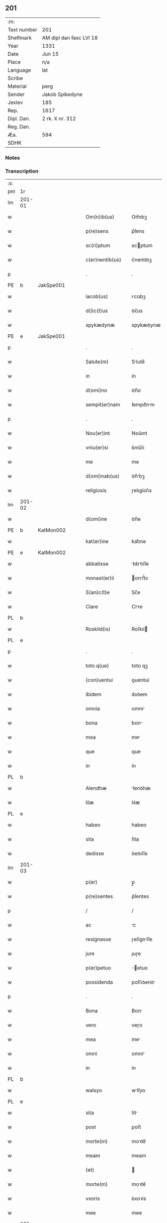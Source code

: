 ** 201
| :m:         |                         |
| Text number | 201                     |
| Shelfmark   | AM dipl dan fasc LVI 18 |
| Year        | 1331                    |
| Date        | Jun 15                  |
| Place       | n/a                     |
| Language    | lat                     |
| Scribe      |                         |
| Material    | perg                    |
| Sender      | Jakob Spikedyne         |
| Jexlev      | 185                     |
| Rep.        | 1617                    |
| Dipl. Dan.  | 2 rk. X nr. 312         |
| Reg. Dan.   |                         |
| Æa.         | 594                     |
| SDHK        |                         |

*** Notes


*** Transcription
| :s: |        |   |   |   |   |                   |            |   |   |   |   |     |   |   |   |        |
| pm  | 1r     |   |   |   |   |                   |            |   |   |   |   |     |   |   |   |        |
| lm  | 201-01 |   |   |   |   |                   |            |   |   |   |   |     |   |   |   |        |
| w   |        |   |   |   |   | Om(n)ib(us)       | Om̅ıbꝫ      |   |   |   |   | lat |   |   |   | 201-01 |
| w   |        |   |   |   |   | p(re)sens         | p͛ſens      |   |   |   |   | lat |   |   |   | 201-01 |
| w   |        |   |   |   |   | sc(ri)ptum        | scptum    |   |   |   |   | lat |   |   |   | 201-01 |
| w   |        |   |   |   |   | c(er)nentib(us)   | c͛nentıbꝫ   |   |   |   |   | lat |   |   |   | 201-01 |
| p   |        |   |   |   |   | .                 | .          |   |   |   |   | lat |   |   |   | 201-01 |
| PE  | b      | JakSpe001  |   |   |   |                   |            |   |   |   |   |     |   |   |   |        |
| w   |        |   |   |   |   | iacob(us)         | ıcobꝫ     |   |   |   |   | lat |   |   |   | 201-01 |
| w   |        |   |   |   |   | d(i)c(t)us        | ꝺc̅us       |   |   |   |   | lat |   |   |   | 201-01 |
| w   |        |   |   |   |   | spykædynæ         | spykæꝺynæ  |   |   |   |   | lat |   |   |   | 201-01 |
| PE  | e      | JakSpe001  |   |   |   |                   |            |   |   |   |   |     |   |   |   |        |
| p   |        |   |   |   |   | .                 | .          |   |   |   |   | lat |   |   |   | 201-01 |
| w   |        |   |   |   |   | Salute(m)         | Slute̅     |   |   |   |   | lat |   |   |   | 201-01 |
| w   |        |   |   |   |   | in                | ín         |   |   |   |   | lat |   |   |   | 201-01 |
| w   |        |   |   |   |   | d(omi)no          | ꝺn̅o        |   |   |   |   | lat |   |   |   | 201-01 |
| w   |        |   |   |   |   | sempit(er)nam     | ſempıt͛nm  |   |   |   |   | lat |   |   |   | 201-01 |
| p   |        |   |   |   |   | .                 | .          |   |   |   |   | lat |   |   |   | 201-01 |
| w   |        |   |   |   |   | Nou(er)int        | Nou͛ınt     |   |   |   |   | lat |   |   |   | 201-01 |
| w   |        |   |   |   |   | vniu(er)si        | ỽníu͛ſı     |   |   |   |   | lat |   |   |   | 201-01 |
| w   |        |   |   |   |   | me                | me         |   |   |   |   | lat |   |   |   | 201-01 |
| w   |        |   |   |   |   | d(omi)nab(us)     | ꝺn̅bꝫ      |   |   |   |   | lat |   |   |   | 201-01 |
| w   |        |   |   |   |   | religiosis        | ɼelıgíoſıs |   |   |   |   | lat |   |   |   | 201-01 |
| lm  | 201-02 |   |   |   |   |                   |            |   |   |   |   |     |   |   |   |        |
| w   |        |   |   |   |   | d(omi)ne          | ꝺn̅e        |   |   |   |   | lat |   |   |   | 201-02 |
| PE  | b      | KatMon002  |   |   |   |                   |            |   |   |   |   |     |   |   |   |        |
| w   |        |   |   |   |   | kat(er)ine        | kat͛ıne     |   |   |   |   | lat |   |   |   | 201-02 |
| PE  | e      | KatMon002  |   |   |   |                   |            |   |   |   |   |     |   |   |   |        |
| w   |        |   |   |   |   | abbatisse         | bbtıſſe  |   |   |   |   | lat |   |   |   | 201-02 |
| w   |        |   |   |   |   | monast(er)ii      | onﬅ͛ıı    |   |   |   |   | lat |   |   |   | 201-02 |
| w   |        |   |   |   |   | S(an)c(t)e        | Sc̅e        |   |   |   |   | lat |   |   |   | 201-02 |
| w   |        |   |   |   |   | Clare             | Clre      |   |   |   |   | lat |   |   |   | 201-02 |
| PL  | b      |   |   |   |   |                   |            |   |   |   |   |     |   |   |   |        |
| w   |        |   |   |   |   | Roskild(is)       | Roſkıl    |   |   |   |   | lat |   |   |   | 201-02 |
| PL  | e      |   |   |   |   |                   |            |   |   |   |   |     |   |   |   |        |
| p   |        |   |   |   |   | .                 | .          |   |   |   |   | lat |   |   |   | 201-02 |
| w   |        |   |   |   |   | toto q(ue)        | toto qꝫ    |   |   |   |   | lat |   |   |   | 201-02 |
| w   |        |   |   |   |   | (con)uentui       | ꝯuentuí    |   |   |   |   | lat |   |   |   | 201-02 |
| w   |        |   |   |   |   | ibidem            | ıbıꝺem     |   |   |   |   | lat |   |   |   | 201-02 |
| w   |        |   |   |   |   | omnia             | omní      |   |   |   |   | lat |   |   |   | 201-02 |
| w   |        |   |   |   |   | bona              | bon       |   |   |   |   | lat |   |   |   | 201-02 |
| w   |        |   |   |   |   | mea               | me        |   |   |   |   | lat |   |   |   | 201-02 |
| w   |        |   |   |   |   | que               | que        |   |   |   |   | lat |   |   |   | 201-02 |
| w   |        |   |   |   |   | in                | ín         |   |   |   |   | lat |   |   |   | 201-02 |
| PL  | b      |   |   |   |   |                   |            |   |   |   |   |     |   |   |   |        |
| w   |        |   |   |   |   | Alendhæ           | lenꝺhæ    |   |   |   |   | lat |   |   |   | 201-02 |
| w   |        |   |   |   |   | lilæ              | lılæ       |   |   |   |   | lat |   |   |   | 201-02 |
| PL  | e      |   |   |   |   |                   |            |   |   |   |   |     |   |   |   |        |
| w   |        |   |   |   |   | habeo             | habeo      |   |   |   |   | lat |   |   |   | 201-02 |
| w   |        |   |   |   |   | sita              | ſíta       |   |   |   |   | lat |   |   |   | 201-02 |
| w   |        |   |   |   |   | dedisse           | ꝺeꝺıſſe    |   |   |   |   | lat |   |   |   | 201-02 |
| lm  | 201-03 |   |   |   |   |                   |            |   |   |   |   |     |   |   |   |        |
| w   |        |   |   |   |   | p(er)             | p̲          |   |   |   |   | lat |   |   |   | 201-03 |
| w   |        |   |   |   |   | p(re)sentes       | p͛ſentes    |   |   |   |   | lat |   |   |   | 201-03 |
| p   |        |   |   |   |   | /                 | /          |   |   |   |   | lat |   |   |   | 201-03 |
| w   |        |   |   |   |   | ac                | c         |   |   |   |   | lat |   |   |   | 201-03 |
| w   |        |   |   |   |   | resignasse        | ɼeſígnſſe |   |   |   |   | lat |   |   |   | 201-03 |
| w   |        |   |   |   |   | jure              | ȷuɼe       |   |   |   |   | lat |   |   |   | 201-03 |
| w   |        |   |   |   |   | p(er)petuo        | ̲etuo      |   |   |   |   | lat |   |   |   | 201-03 |
| w   |        |   |   |   |   | possidenda        | poſſıꝺenꝺ |   |   |   |   | lat |   |   |   | 201-03 |
| p   |        |   |   |   |   | .                 | .          |   |   |   |   | lat |   |   |   | 201-03 |
| w   |        |   |   |   |   | Bona              | Bon       |   |   |   |   | lat |   |   |   | 201-03 |
| w   |        |   |   |   |   | vero              | veɼo       |   |   |   |   | lat |   |   |   | 201-03 |
| w   |        |   |   |   |   | mea               | me        |   |   |   |   | lat |   |   |   | 201-03 |
| w   |        |   |   |   |   | omni              | omní      |   |   |   |   | lat |   |   |   | 201-03 |
| w   |        |   |   |   |   | in                | ín         |   |   |   |   | lat |   |   |   | 201-03 |
| PL  | b      |   |   |   |   |                   |            |   |   |   |   |     |   |   |   |        |
| w   |        |   |   |   |   | walsyo            | wlſyo     |   |   |   |   | lat |   |   |   | 201-03 |
| PL  | e      |   |   |   |   |                   |            |   |   |   |   |     |   |   |   |        |
| w   |        |   |   |   |   | sita              | ſít       |   |   |   |   | lat |   |   |   | 201-03 |
| w   |        |   |   |   |   | post              | poﬅ        |   |   |   |   | lat |   |   |   | 201-03 |
| w   |        |   |   |   |   | morte(m)          | moꝛte̅      |   |   |   |   | lat |   |   |   | 201-03 |
| w   |        |   |   |   |   | meam              | meam       |   |   |   |   | lat |   |   |   | 201-03 |
| w   |        |   |   |   |   | (et)              |           |   |   |   |   | lat |   |   |   | 201-03 |
| w   |        |   |   |   |   | morte(m)          | moꝛte̅      |   |   |   |   | lat |   |   |   | 201-03 |
| w   |        |   |   |   |   | vxoris            | ỽxoꝛís     |   |   |   |   | lat |   |   |   | 201-03 |
| w   |        |   |   |   |   | mee               | mee        |   |   |   |   | lat |   |   |   | 201-03 |
| lm  | 201-04 |   |   |   |   |                   |            |   |   |   |   |     |   |   |   |        |
| w   |        |   |   |   |   | in                | ín         |   |   |   |   | lat |   |   |   | 201-04 |
| w   |        |   |   |   |   | remediu(m)        | remeꝺıu̅    |   |   |   |   | lat |   |   |   | 201-04 |
| w   |        |   |   |   |   | a(n)i(m)ar(um)    | ı̅ꝝ       |   |   |   |   | lat |   |   |   | 201-04 |
| w   |        |   |   |   |   | n(ost)rarum       | nɼ̅rum     |   |   |   |   | lat |   |   |   | 201-04 |
| w   |        |   |   |   |   | p(re)missis       | p͛mıſſıs    |   |   |   |   | lat |   |   |   | 201-04 |
| w   |        |   |   |   |   | d(omi)nab(us)     | ꝺn̅abꝫ      |   |   |   |   | lat |   |   |   | 201-04 |
| w   |        |   |   |   |   | (con)fero         | ꝯfero      |   |   |   |   | lat |   |   |   | 201-04 |
| w   |        |   |   |   |   | iure              | íuɼe       |   |   |   |   | lat |   |   |   | 201-04 |
| w   |        |   |   |   |   | p(er)petuo        | ̲etuo      |   |   |   |   | lat |   |   |   | 201-04 |
| w   |        |   |   |   |   | possidenda        | poſſıꝺenꝺa |   |   |   |   | lat |   |   |   | 201-04 |
| p   |        |   |   |   |   | .                 | .          |   |   |   |   | lat |   |   |   | 201-04 |
| w   |        |   |   |   |   | Tali              | Talí       |   |   |   |   | lat |   |   |   | 201-04 |
| w   |        |   |   |   |   | p(re)habita       | p͛hbít    |   |   |   |   | lat |   |   |   | 201-04 |
| w   |        |   |   |   |   | (con)dic(i)one    | ꝯꝺıc̅one    |   |   |   |   | lat |   |   |   | 201-04 |
| w   |        |   |   |   |   | q(uod)            | ꝙ          |   |   |   |   | lat |   |   |   | 201-04 |
| w   |        |   |   |   |   | bona              | bon       |   |   |   |   | lat |   |   |   | 201-04 |
| w   |        |   |   |   |   | omnia             | omní      |   |   |   |   | lat |   |   |   | 201-04 |
| w   |        |   |   |   |   | que               | que        |   |   |   |   | lat |   |   |   | 201-04 |
| w   |        |   |   |   |   | d(omi)ne          | ꝺn̅e        |   |   |   |   | lat |   |   |   | 201-04 |
| lm  | 201-05 |   |   |   |   |                   |            |   |   |   |   |     |   |   |   |        |
| w   |        |   |   |   |   | p(re)no(m)i(n)ate | p͛no̅ıate    |   |   |   |   | lat |   |   |   | 201-05 |
| w   |        |   |   |   |   | in                | ín         |   |   |   |   | lat |   |   |   | 201-05 |
| PL  | b      |   |   |   |   |                   |            |   |   |   |   |     |   |   |   |        |
| w   |        |   |   |   |   | walsyo            | wlſyo     |   |   |   |   | lat |   |   |   | 201-05 |
| PL  | e      |   |   |   |   |                   |            |   |   |   |   |     |   |   |   |        |
| w   |        |   |   |   |   | habent            | hbent     |   |   |   |   | lat |   |   |   | 201-05 |
| w   |        |   |   |   |   | michi             | mıchı      |   |   |   |   | lat |   |   |   | 201-05 |
| w   |        |   |   |   |   | (et)              |           |   |   |   |   | lat |   |   |   | 201-05 |
| w   |        |   |   |   |   | vxori             | ỽxoꝛı      |   |   |   |   | lat |   |   |   | 201-05 |
| w   |        |   |   |   |   | mee               | mee        |   |   |   |   | lat |   |   |   | 201-05 |
| w   |        |   |   |   |   | quam              | quam       |   |   |   |   | lat |   |   |   | 201-05 |
| w   |        |   |   |   |   | diu               | ꝺíu        |   |   |   |   | lat |   |   |   | 201-05 |
| w   |        |   |   |   |   | ego               | ego        |   |   |   |   | lat |   |   |   | 201-05 |
| w   |        |   |   |   |   | u(e)l             | ul̅         |   |   |   |   | lat |   |   |   | 201-05 |
| w   |        |   |   |   |   | illa              | ıll       |   |   |   |   | lat |   |   |   | 201-05 |
| w   |        |   |   |   |   | vixerimus         | ỽıxeɼímus  |   |   |   |   | lat |   |   |   | 201-05 |
| w   |        |   |   |   |   | nob(is)           | nob̅        |   |   |   |   | lat |   |   |   | 201-05 |
| w   |        |   |   |   |   | ced(er)e          | ceꝺ͛e       |   |   |   |   | lat |   |   |   | 201-05 |
| w   |        |   |   |   |   | debeant           | ꝺebent    |   |   |   |   | lat |   |   |   | 201-05 |
| w   |        |   |   |   |   | annuatim          | nnutím   |   |   |   |   | lat |   |   |   | 201-05 |
| p   |        |   |   |   |   | .                 | .          |   |   |   |   | lat |   |   |   | 201-05 |
| w   |        |   |   |   |   | post              | poﬅ        |   |   |   |   | lat |   |   |   | 201-05 |
| w   |        |   |   |   |   | morte(m)          | moꝛte̅      |   |   |   |   | lat |   |   |   | 201-05 |
| lm  | 201-06 |   |   |   |   |                   |            |   |   |   |   |     |   |   |   |        |
| w   |        |   |   |   |   | aute(m)           | ute̅       |   |   |   |   | lat |   |   |   | 201-06 |
| w   |        |   |   |   |   | n(ost)ram         | nɼ̅m       |   |   |   |   | lat |   |   |   | 201-06 |
| w   |        |   |   |   |   | bona              | bon       |   |   |   |   | lat |   |   |   | 201-06 |
| w   |        |   |   |   |   | eadem             | eꝺem      |   |   |   |   | lat |   |   |   | 201-06 |
| w   |        |   |   |   |   | sepe              | ſepe       |   |   |   |   | lat |   |   |   | 201-06 |
| w   |        |   |   |   |   | d(i)c(t)is        | ꝺc̅ıs       |   |   |   |   | lat |   |   |   | 201-06 |
| w   |        |   |   |   |   | d(omi)nab(us)     | ꝺn̅bꝫ      |   |   |   |   | lat |   |   |   | 201-06 |
| w   |        |   |   |   |   | debeant           | ꝺebent    |   |   |   |   | lat |   |   |   | 201-06 |
| w   |        |   |   |   |   | ced(er)e          | ceꝺ͛e       |   |   |   |   | lat |   |   |   | 201-06 |
| w   |        |   |   |   |   | iure              | íuɼe       |   |   |   |   | lat |   |   |   | 201-06 |
| w   |        |   |   |   |   | p(er)petuo        | ̲etuo      |   |   |   |   | lat |   |   |   | 201-06 |
| w   |        |   |   |   |   | possidenda        | poſſıꝺenꝺ |   |   |   |   | lat |   |   |   | 201-06 |
| p   |        |   |   |   |   | .                 | .          |   |   |   |   | lat |   |   |   | 201-06 |
| w   |        |   |   |   |   | in                | ın         |   |   |   |   | lat |   |   |   | 201-06 |
| w   |        |   |   |   |   | cui(us)           | cuıꝰ       |   |   |   |   | lat |   |   |   | 201-06 |
| w   |        |   |   |   |   | rei               | ɼeí        |   |   |   |   | lat |   |   |   | 201-06 |
| w   |        |   |   |   |   | testimoniu(m)     | teﬅímoníu̅  |   |   |   |   | lat |   |   |   | 201-06 |
| w   |        |   |   |   |   | Sigillum          | Sıgıllum   |   |   |   |   | lat |   |   |   | 201-06 |
| w   |        |   |   |   |   | meu(m)            | meu̅        |   |   |   |   | lat |   |   |   | 201-06 |
| w   |        |   |   |   |   | p(re)sentib(us)   | p͛ſentıbꝫ   |   |   |   |   | lat |   |   |   | 201-06 |
| lm  | 201-07 |   |   |   |   |                   |            |   |   |   |   |     |   |   |   |        |
| w   |        |   |   |   |   | est               | eﬅ         |   |   |   |   | lat |   |   |   | 201-07 |
| w   |        |   |   |   |   | appensum          | enſum    |   |   |   |   | lat |   |   |   | 201-07 |
| p   |        |   |   |   |   | .                 | .          |   |   |   |   | lat |   |   |   | 201-07 |
| w   |        |   |   |   |   | Datum             | Ꝺtum      |   |   |   |   | lat |   |   |   | 201-07 |
| w   |        |   |   |   |   | anno              | nno       |   |   |   |   | lat |   |   |   | 201-07 |
| w   |        |   |   |   |   | d(omi)ni          | ꝺn̅í        |   |   |   |   | lat |   |   |   | 201-07 |
| n   |        |   |   |   |   | mͦ                 | ͦ          |   |   |   |   | lat |   |   |   | 201-07 |
| p   |        |   |   |   |   | .                 | .          |   |   |   |   | lat |   |   |   | 201-07 |
| n   |        |   |   |   |   | CCCͦ               | CCͦC        |   |   |   |   | lat |   |   |   | 201-07 |
| p   |        |   |   |   |   | .                 | .          |   |   |   |   | lat |   |   |   | 201-07 |
| n   |        |   |   |   |   | xxxͦ               | xxͦx        |   |   |   |   | lat |   |   |   | 201-07 |
| w   |        |   |   |   |   | primo             | pꝛímo      |   |   |   |   | lat |   |   |   | 201-07 |
| p   |        |   |   |   |   | .                 | .          |   |   |   |   | lat |   |   |   | 201-07 |
| w   |        |   |   |   |   | Die               | Dıe        |   |   |   |   | lat |   |   |   | 201-07 |
| w   |        |   |   |   |   | viti              | ỽítí       |   |   |   |   | lat |   |   |   | 201-07 |
| w   |        |   |   |   |   | (et)              |           |   |   |   |   | lat |   |   |   | 201-07 |
| w   |        |   |   |   |   | modesti           | oꝺeﬅı     |   |   |   |   | lat |   |   |   | 201-07 |
| w   |        |   |   |   |   | martiru(m)        | mrtíɼu̅    |   |   |   |   | lat |   |   |   | 201-07 |
| w   |        |   |   |   |   | beator(um)        | betoꝝ     |   |   |   |   | lat |   |   |   | 201-07 |
| :e: |        |   |   |   |   |                   |            |   |   |   |   |     |   |   |   |        |

